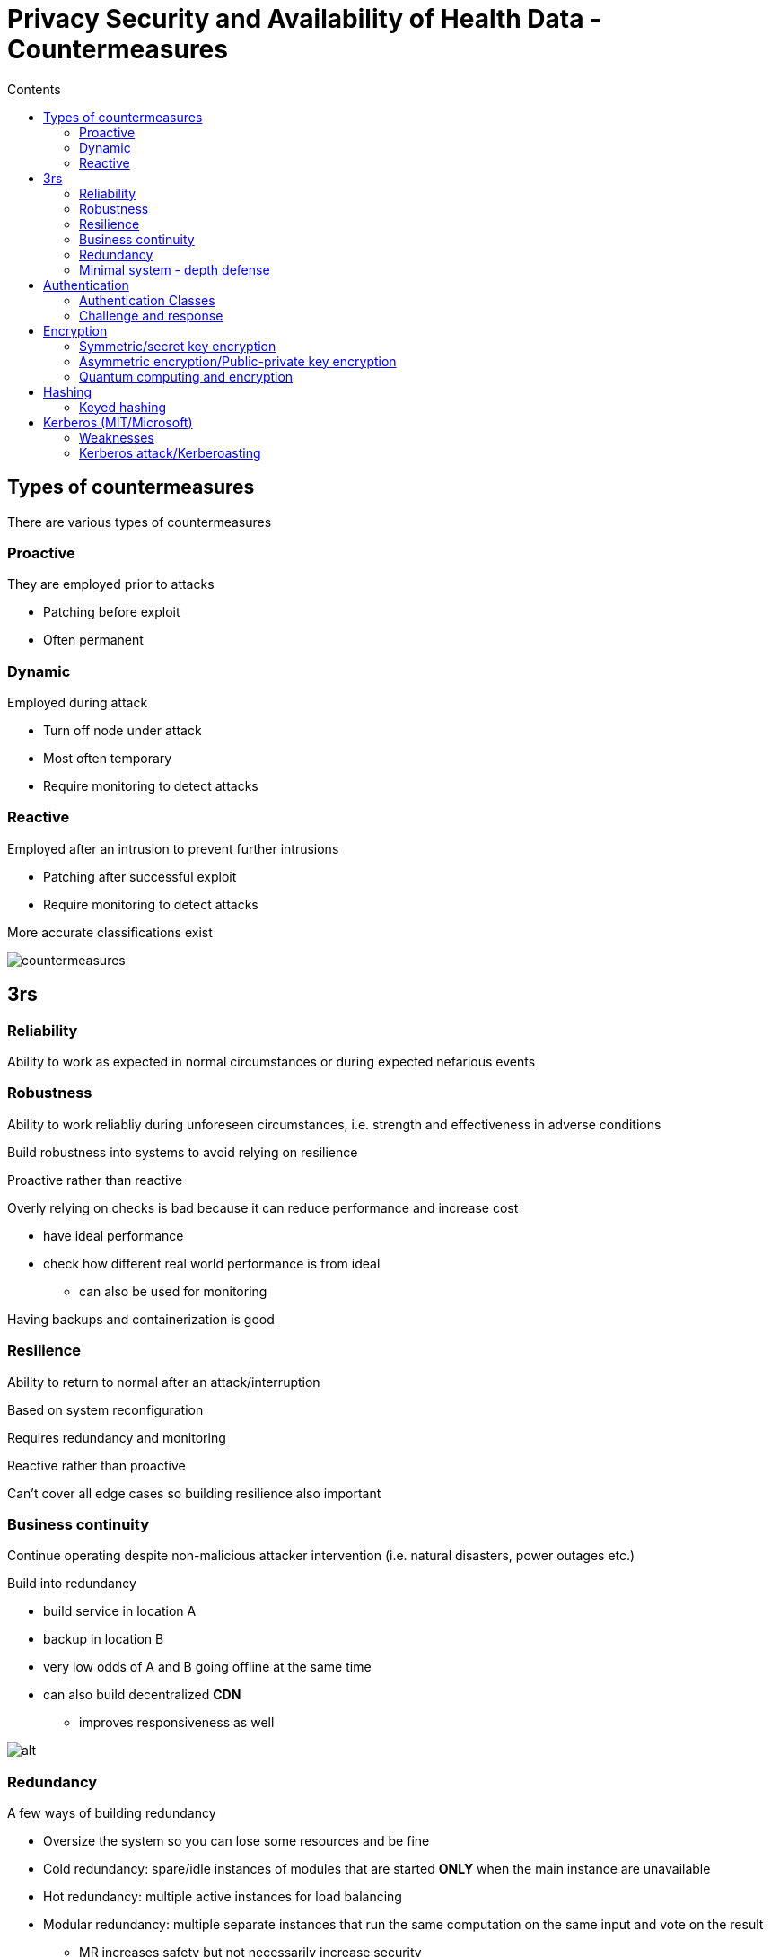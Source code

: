 = Privacy Security and Availability of Health Data - Countermeasures
:toc:
:toc-title: Contents
:nofooter:
:stem: latexmath

== Types of countermeasures

There are various types of countermeasures

=== Proactive

They are employed prior to attacks 

* Patching before exploit
* Often permanent


=== Dynamic

Employed during attack 

* Turn off node under attack
* Most often temporary
* Require monitoring to detect attacks

=== Reactive

Employed after an intrusion to prevent further intrusions

* Patching after successful exploit
* Require monitoring to detect attacks

More accurate classifications exist

image::image.png[countermeasures]

== 3rs

=== Reliability

Ability to work as expected in normal circumstances or during expected nefarious events

=== Robustness

Ability to work reliabliy during unforeseen circumstances, i.e. strength and effectiveness in adverse conditions

Build robustness into systems to avoid relying on resilience

Proactive rather than reactive

Overly relying on checks is bad because it can reduce performance and increase cost

* have ideal performance
* check how different real world performance is from ideal
** can also be used for monitoring

Having backups and containerization is good

=== Resilience

Ability to return to normal after an attack/interruption

Based on system reconfiguration

Requires redundancy and monitoring

Reactive rather than proactive

Can't cover all edge cases so building resilience also important

=== Business continuity

Continue operating despite non-malicious attacker intervention (i.e. natural disasters, power outages etc.)

Build into redundancy 

* build service in location A
* backup in location B
* very low odds of A and B going offline at the same time
* can also build decentralized *CDN*
** improves responsiveness as well

image::robres.png[alt]

=== Redundancy

A few ways of building redundancy

* Oversize the system so you can lose some resources and be fine
* Cold redundancy: spare/idle instances of modules that are started *ONLY* when the main instance are unavailable
* Hot redundancy: multiple active instances for load balancing
* Modular redundancy: multiple separate instances that run the same computation on the same input and vote on the result
** MR increases safety but not necessarily increase security
* Use modules from separate vendors to avoid catastrophic single point of failure memes (if one has a vulnerability then all have that same vulnerability) *heterogeneity*
** use different OSes in a network
** use MR
** using different configurations can be enough according to some

==== Centralized/decentralized MR

Choke point for safety/security

If there is a problem with the voting system then we are boned

* seems unlikely

*Byzantine problem*

Malicious attack that says that one submodule has a certain majority while another says it has a different majority

=== Minimal system - depth defense

Highly robust subset of the main system used to recover from disaster/intrusions

*KEEP IT SAFE AT ALL COSTS*

e.g. ATMs

* ATMs are bank account database interfaces
* Losing one or more ATMs has a predictable loss
** each ATM has some amount of money
* Minimal system is the bank account database
** if we lose that database we can no longer control any ATMs

== Authentication

IT systems operate with triple `subject, object, operation`

* user `foo` can access object `bar` and perform operation `baz` on it

2 kinds of checks on triple:

* subject identity control -> who are you?
* access rights ownership -> subject is allowed to do `operation` on `object`

Historically OSes were responsible for this

* nowadays there are specialized tools for authentication
* OS level checks are less complex for efficiency reasons

=== Authentication Classes

Generally have 3 types:

. Something you know
* passwords, PINs, security questions
** weak against social engineering
* Hashed+salted for storage
. Something you have
* YubiKey, phone, smart card
** something that produces an OTP
. Something you are
* fingerprint, face, hand shape, retina
* very hard to change password
** e.g. if fingerprint is dirty you can't get in

==== Weak static

Secret defined string of characters (i.e. a password)

dict of `{username: password}`

if user `foo` gives password `bar` then that user is authenticated as `foo`

However if `baz` gives password `bar` then they are also authenticated as `foo`

Passwords that can be sniffed in transit

==== Weak non static

Uses cryptography to generate OTPs after a weak authentication

Defeated by session stealing

==== Strong

Uses unique cryptographic values

=== Challenge and response

Server sends a challenge (number) and client feeds it to a shared function

If the output is valid the client is authenticated

Servers often send multiple challenges

OTP is challenge/response

== Encryption

Taking some data and making it unreadable

Encryption+decryption algorithms need to be public

Keys need to be private

2 main types

=== Symmetric/secret key encryption

. Clear text exists
. It is encrypted
. Arrives at destination
. It is decrypted

The same key is used to encrypt and decrypt

The key *must* be private

Keys are 256/512 bits

=== Asymmetric encryption/Public-private key encryption

RSA, elliptical (shorter keys)

Encryption and decryption use different keys

Pairs are generated by some algorithms

P0 is used to encrypt, P1 to decrypt

One of these is public, the other is kept private

To communicate with an entity we use the public key

On first contact a secret key is established

All following communications are encrypted using that key

Entity uses private key to decrypt message

Entity knows that you have a certain key -> they know you encrypted the message

100x/1000x times slower than symmetric encryption

Generally used to pick a key and then use symmetric encryption

Keys are ~4096/1024 bits

=== Quantum computing and encryption

Quantum computing can break encryption

To protect encrypted data we have to develop post-quantum algorithms

* typically to protect data that needs to be protected for many years

== Hashing

Non invertible compression function

Takes in input of size n and returns output of size x

Inverting is possible but requires brute force

=== Keyed hashing

Function that generates a key and a hash to identify who created the hash

Also known as *salting*

E.g. using the first 3 characters of a password hash as the key/salt

== Kerberos (MIT/Microsoft)

Old (1970/1975) authentication service that uses password based symmetric encryption

. Passwords must not be stored anywhere
. Passwords must not travel through the network unencrypted
. Passwords must be disposable

Once the user is authenticated they are no longer required to be authenticated for the remainder of the *session*

The authentication server must authenticate themselves to the user as well

4 main parts:

* Client
** User PC
* Key distribution center (KDC)
** stores password hashes
* Ticket granting server (TGS)
** grants tickets for services/servers
* Server(s)

. User inputs password into client PC
. Client calculates hash
. KDC checks username and hash
. KDC decrypts the auth message
. Client is granted a meta ticket (allows the client to obtain tickets)
. To access server S client asks TGS for access
.. It gives TGS the meta ticket
.. TGS gives the client ticket for server S if client is authorized
. All transmissions are encrypted using password hashes as keys

TGS has to verify that the meta ticket was granted by KDC

* it checks if the meta ticket is encrypted using the key used by TGS and KDC

=== Weaknesses

Integrating Kerberos/kerberos-like authentication requires substantial modifications to the source code

If KDC/TGS fail it's joever

All passwords are encrypted with the key shared between KDC/TGS

* if compromised all passwords have to be changed

Ticket time window may be too short for some applications

* time window has to be adjusted with respect to applications

=== Kerberos attack/Kerberoasting

Post authentication attack

Client A wants to attack server B to execute operations it isn't allowed to

* Authorization attack, not authentication

A wants the key (k1) B shares with TGS

If A gets the key it can fool B/TGS -> impersonation?

To get the key A brute forces all hashes until it finds the one that decrypts communications encrypted with k1

* this is done outside the domain/network